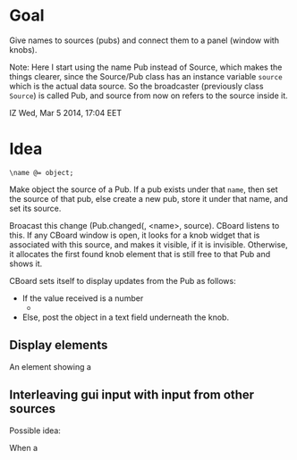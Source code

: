 * Goal

Give names to sources (pubs) and connect them to a panel (window with knobs).

Note: Here I start using the name Pub instead of Source, which makes the things clearer, since the Source/Pub class has an instance variable =source= which is the actual data source.  So the broadcaster (previously class =Source=)  is called Pub, and source from now on refers to the source inside it.

IZ Wed, Mar  5 2014, 17:04 EET

* Idea

: \name @= object;

Make object the source of a Pub.  If a pub exists under that =name=, then set the source of that pub, else create a new pub, store it under that name, and set its source.

Broacast this change (Pub.changed(\source, <name>, source).  CBoard listens to this.  If any CBoard window is open, it looks for a knob widget that is associated with this source, and makes it visible, if it is invisible.  Otherwise, it allocates the first found knob element that is still free to that Pub and shows it.

CBoard sets itself to display updates from the Pub as follows:

- If the value received is a number
  -

- Else, post the object in a text field underneath the knob.

** Display elements

An element showing a


** Interleaving gui input with input from other sources

Possible idea:

When a
